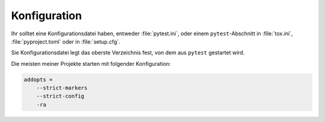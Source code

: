 Konfiguration
=============

Ihr solltet eine Konfigurationsdatei haben, entweder :file:`pytest.ini`, oder
einem ``pytest``-Abschnitt in :file:`tox.ini`, :file:`pyproject.toml` oder in
:file:`setup.cfg`.

Sie Konfigurationsdatei legt das oberste Verzeichnis fest, von dem aus
``pytest`` gestartet wird.

Die meisten meiner Projekte starten mit folgender Konfiguration:

.. code-block:: ini

   addopts =
       --strict-markers
       --strict-config
       -ra

.. seealso::
   * `Configuration
     <https://docs.pytest.org/en/latest/reference/customize.html>`_
   * `Configuration Options
     <https://docs.pytest.org/en/latest/reference/reference.html#configuration-options>`_
